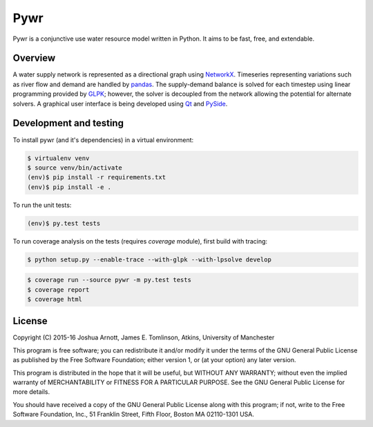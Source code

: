 ====
Pywr
====

Pywr is a conjunctive use water resource model written in Python. It aims to be fast, free, and extendable.

.. image:: https://travis-ci.org/pywr/pywr.svg?branch=master
   :target: https://travis-ci.org/pywr/pywr

.. image:: https://ci.appveyor.com/api/projects/status/j1llo3j6o4ww9t1t/branch/master?svg=true
   :target: https://ci.appveyor.com/project/snorfalorpagus/pywr/branch/master

Overview
========

A water supply network is represented as a directional graph using `NetworkX <https://networkx.github.io/>`__. Timeseries representing variations such as river flow and demand are handled by `pandas <http://pandas.pydata.org/>`__. The supply-demand balance is solved for each timestep using linear programming provided by `GLPK <https://www.gnu.org/software/glpk/>`__; however, the solver is decoupled from the network allowing the potential for alternate solvers. A graphical user interface is being developed using `Qt <http://qt-project.org/>`__ and `PySide <http://qt-project.org/wiki/PySide>`__.

Development and testing
=======================

To install pywr (and it's dependencies) in a virtual environment:

.. code-block:: console

    $ virtualenv venv
    $ source venv/bin/activate
    (env)$ pip install -r requirements.txt
    (env)$ pip install -e .

To run the unit tests:

.. code-block:: console

    (env)$ py.test tests

To run coverage analysis on the tests (requires `coverage` module), first build with tracing:

.. code-block:: console

    $ python setup.py --enable-trace --with-glpk --with-lpsolve develop

.. code-block:: console

    $ coverage run --source pywr -m py.test tests
    $ coverage report
    $ coverage html

License
=======

Copyright (C) 2015-16 Joshua Arnott, James E. Tomlinson, Atkins, University of Manchester


This program is free software; you can redistribute it and/or modify
it under the terms of the GNU General Public License as published by
the Free Software Foundation; either version 1, or (at your option)
any later version.

This program is distributed in the hope that it will be useful,
but WITHOUT ANY WARRANTY; without even the implied warranty of
MERCHANTABILITY or FITNESS FOR A PARTICULAR PURPOSE.  See the
GNU General Public License for more details.

You should have received a copy of the GNU General Public License
along with this program; if not, write to the Free Software
Foundation, Inc., 51 Franklin Street, Fifth Floor, Boston MA  02110-1301 USA.
